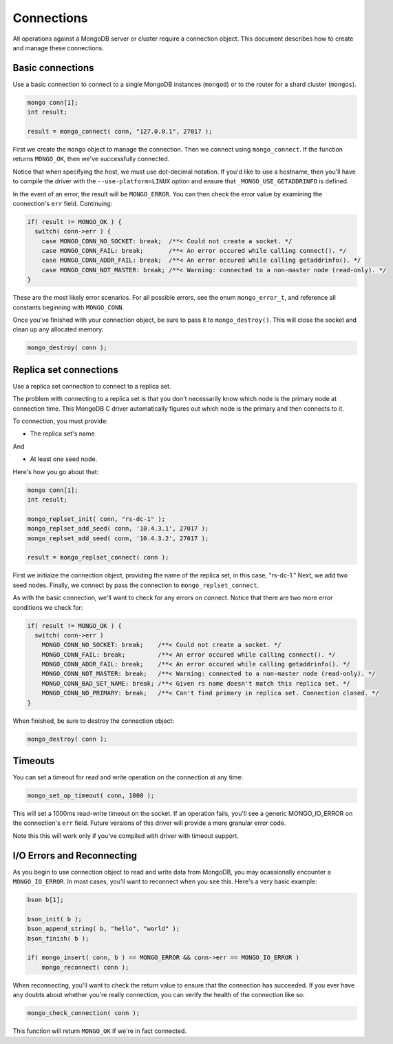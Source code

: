 Connections
=============================

All operations against a MongoDB server or cluster require a connection object. This document
describes how to create and manage these connections.

Basic connections
-----------------

Use a basic connection to connect to a single MongoDB instances (``mongod``) or
to the router for a shard cluster (``mongos``).

.. code-block:: c

   mongo conn[1];
   int result;

   result = mongo_connect( conn, "127.0.0.1", 27017 );

First we create the ``mongo`` object to manage the connection. Then we connect
using ``mongo_connect``. If the function returns ``MONGO_OK``, then we've
successfully connected.

Notice that when specifying the host, we must use dot-decimal notation. If you'd like
to use a hostname, then you'll have to compile the driver with the ``--use-platform=LINUX``
option and ensure that ``_MONGO_USE_GETADDRINFO`` is defined.

In the event of an error, the result will be ``MONGO_ERROR``. You can then check the error
value by examining the connection's ``err`` field. Continuing:

.. code-block:: c

   if( result != MONGO_OK ) {
     switch( conn->err ) {
       case MONGO_CONN_NO_SOCKET: break;  /**< Could not create a socket. */
       case MONGO_CONN_FAIL: break;       /**< An error occured while calling connect(). */
       case MONGO_CONN_ADDR_FAIL: break;  /**< An error occured while calling getaddrinfo(). */
       case MONGO_CONN_NOT_MASTER: break; /**< Warning: connected to a non-master node (read-only). */
   }

These are the most likely error scenarios. For all possible errors,
see the enum ``mongo_error_t``, and reference all constants beginning
with ``MONGO_CONN``.

Once you've finished with your connection object, be sure to pass it to
``mongo_destroy()``. This will close the socket and clean up any allocated
memory:

.. code-block:: c

   mongo_destroy( conn );

Replica set connections
-----------------------

Use a replica set connection to connect to a replica set.

The problem with connecting to a replica set is that you don't necessarily
know which node is the primary node at connection time. This MongoDB C driver
automatically figures out which node is the primary and then connects to it.

To connection, you must provide:

* The replica set's name

And

* At least one seed node.

Here's how you go about that:

.. code-block:: c

   mongo conn[1];
   int result;

   mongo_replset_init( conn, "rs-dc-1" );
   mongo_replset_add_seed( conn, '10.4.3.1', 27017 );
   mongo_replset_add_seed( conn, '10.4.3.2', 27017 );

   result = mongo_replset_connect( conn );

First we initiaize the connection object, providing the name of the replica set,
in this case, "rs-dc-1." Next, we add two seed nodes. Finally, we connect
by pass the connection to ``mongo_replset_connect``.

As with the basic connection, we'll want to check for any errors on connect. Notice
that there are two more error conditions we check for:

.. code-block:: c

   if( result != MONGO_OK ) {
     switch( conn->err )
       MONGO_CONN_NO_SOCKET: break;    /**< Could not create a socket. */
       MONGO_CONN_FAIL: break;         /**< An error occured while calling connect(). */
       MONGO_CONN_ADDR_FAIL: break;    /**< An error occured while calling getaddrinfo(). */
       MONGO_CONN_NOT_MASTER: break;   /**< Warning: connected to a non-master node (read-only). */
       MONGO_CONN_BAD_SET_NAME: break; /**< Given rs name doesn't match this replica set. */
       MONGO_CONN_NO_PRIMARY: break;   /**< Can't find primary in replica set. Connection closed. */
   }

When finished, be sure to destroy the connection object:

.. code-block:: c

   mongo_destroy( conn );

Timeouts
--------

You can set a timeout for read and write operation on the connection at any time:

.. code-block:: c

   mongo_set_op_timeout( conn, 1000 );

This will set a 1000ms read-write timeout on the socket. If an operation fails,
you'll see a generic MONGO_IO_ERROR on the connection's ``err`` field. Future
versions of this driver will provide a more granular error code.

Note this this will work only if you've compiled with driver with timeout support.

I/O Errors and Reconnecting
--------------------------

As you begin to use connection object to read and write data from MongoDB,
you may ocassionally encounter a ``MONGO_IO_ERROR``. In most cases,
you'll want to reconnect when you see this. Here's a very basic example:

.. code-block:: c

   bson b[1];

   bson_init( b );
   bson_append_string( b, "hello", "world" );
   bson_finish( b );

   if( mongo_insert( conn, b ) == MONGO_ERROR && conn->err == MONGO_IO_ERROR )
       mongo_reconnect( conn );

When reconnecting, you'll want to check the return value to ensure that the connection
has succeeded. If you ever have any doubts about whether you're really connection,
you can verify the health of the connection like so:

.. code-block:: c

   mongo_check_connection( conn );

This function will return ``MONGO_OK`` if we're in fact connected.
